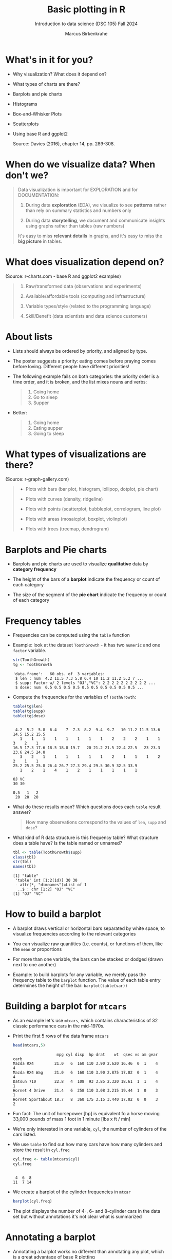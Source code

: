 #+title: Basic plotting in R
#+AUTHOR: Marcus Birkenkrahe
#+SUBTITLE: Introduction to data science (DSC 105) Fall 2024
#+OPTIONS: toc:1 num:1
#+STARTUP: overview hideblocks indent inlineimages
#+PROPERTY: header-args:R :session *R* :exports both :results output
:REVEAL_PROPERTIES:
#+REVEAL_ROOT: https://cdn.jsdelivr.net/npm/reveal.js
#+REVEAL_REVEAL_JS_VERSION: 4
#+REVEAL_THEME: black
#+REVEAL_INIT_OPTIONS: transition: 'cube'
:END:
* What's in it for you?
#+attr_html: :width 200px
[[../img/whiskers.jpg]]

- Why visualization? What does it depend on?
- What types of charts are there?
- Barplots and pie charts
- Histograms
- Box-and-Whisker Plots
- Scatterplots
- Using base R and ggplot2

  Source: Davies (2016), chapter 14, pp. 289-308.

* When do we visualize data? When don't we?
#+attr_html: :width 600px
[[../img/9_bigpicture.jpg]]
#+begin_quote
Data visualization is important for EXPLORATION and for DOCUMENTATION:

1) During data *exploration* (EDA), we visualize to see *patterns* rather
   than rely on summary statistics and numbers only

2) During data *storytelling*, we document and communicate insights
   using graphs rather than tables (raw numbers)

It's easy to miss *relevant details* in graphs, and it's easy to miss
the *big picture* in tables.
#+end_quote
* What does visualization depend on?
#+attr_html: :width 600px
[[../img/9_viz.png]]
(Source: r-charts.com - base R and ggplot2 examples)

#+begin_quote

1) Raw/transformed data (observations and experiments)

2) Available/affordable tools (computing and infrastructure)

3) Variable types/style (related to the programming language)

4) Skill/Benefit (data scientists and data science customers)

#+end_quote
* About lists
[[../img/eatpraylove.jpg]]

- Lists should always be ordered by priority, and aligned by type.

- The poster suggests a priority: eating comes before praying comes
  before loving. Different people have different priorities!

- The following example fails on both categories: the priority order
  is a time order, and it is broken, and the list mixes nouns and
  verbs:
  #+begin_quote
  1) Going home
  2) Go to sleep
  3) Supper
  #+end_quote

- Better:
  #+begin_quote
  1) Going home
  2) Eating supper
  3) Going to sleep
  #+end_quote

* What types of visualizations are there?
#+attr_html: :width 600px
[[../img/9_chart_types.png]]
(Source: r-graph-gallery.com)
#+begin_quote
- Plots with bars (bar plot, histogram, lollipop, dotplot, pie chart)

- Plots with curves (density, ridgeline)

- Plots with points (scatterplot, bubbleplot, correlogram, line plot)

- Plots with areas (mosaicplot, boxplot, violinplot)

- Plots with trees (treemap, dendrogram)
#+end_quote

* Barplots and Pie charts
#+attr_html: :width 400px
[[../img/9_piebar.png]]

- Barplots and pie charts are used to visualize *qualitative* data by
  *category frequency*

- The height of the bars of a *barplot* indicate the frequency or count
  of each category

- The size of the segment of the *pie chart* indicate the frequency or
  count of each category

* Frequency tables

- Frequencies can be computed using the ~table~ function

- Example: look at the dataset ~ToothGrowth~ - it has two ~numeric~ and
  one ~factor~ variable.
  #+begin_src R
    str(ToothGrowth)
    tg <- ToothGrowth
  #+end_src

  #+RESULTS:
  : 'data.frame':	60 obs. of  3 variables:
  :  $ len : num  4.2 11.5 7.3 5.8 6.4 10 11.2 11.2 5.2 7 ...
  :  $ supp: Factor w/ 2 levels "OJ","VC": 2 2 2 2 2 2 2 2 2 2 ...
  :  $ dose: num  0.5 0.5 0.5 0.5 0.5 0.5 0.5 0.5 0.5 0.5 ...

- Compute the frequencies for the variables of ~ToothGrowth~:
  #+begin_src R
    table(tg$len)
    table(tg$supp)
    table(tg$dose)
  #+end_src

  #+RESULTS:
  #+begin_example

   4.2  5.2  5.8  6.4    7  7.3  8.2  9.4  9.7   10 11.2 11.5 13.6 14.5 15.2 15.5 
     1    1    1    1    1    1    1    1    2    2    2    1    1    3    2    1 
  16.5 17.3 17.6 18.5 18.8 19.7   20 21.2 21.5 22.4 22.5   23 23.3 23.6 24.5 24.8 
     3    2    1    1    1    1    1    1    2    1    1    1    2    2    1    1 
  25.2 25.5 25.8 26.4 26.7 27.3 29.4 29.5 30.9 32.5 33.9 
     1    2    1    4    1    2    1    1    1    1    1

  OJ VC 
  30 30

  0.5   1   2 
   20  20  20
  #+end_example

- What do these results mean? Which questions does each ~table~ result
  answer?
  #+begin_quote
  How many observations correspond to the values of ~len~, ~supp~ and
  ~dose~?
  #+end_quote

- What kind of R data structure is this frequency table? What
  structure does a table have? Is the table named or unnamed?
  #+begin_src R
    tbl <- table(ToothGrowth$supp)
    class(tbl) 
    str(tbl)
    names(tbl)
  #+end_src

  #+RESULTS:
  : [1] "table"
  :  'table' int [1:2(1d)] 30 30
  :  - attr(*, "dimnames")=List of 1
  :   ..$ : chr [1:2] "OJ" "VC"
  : [1] "OJ" "VC"

* How to build a barplot
#+attr_html: :width 400px
[[../img/errorbar.png]]

- A barplot draws vertical or horizontal bars separated by white
  space, to visualize frequencies according to the relevant categories

- You can visualize raw quantities (i.e. counts), or functions of
  them, like the ~mean~ or proportions

- For more than one variable, the bars can be stacked or dodged (drawn
  next to one another)

- Example: to build barplots for any variable, we merely pass the
  frequency table to the ~barplot~ function. The value of each table
  entry determines the height of the bar: ~barplot(table(var))~

* Building a barplot for ~mtcars~

- As an example let's use ~mtcars~, which contains characteristics of 32
  classic performance cars in the mid-1970s.

- Print the first 5 rows of the data frame ~mtcars~
  #+begin_src R
    head(mtcars,5)
  #+end_src

  #+RESULTS:
  :                    mpg cyl disp  hp drat    wt  qsec vs am gear carb
  : Mazda RX4         21.0   6  160 110 3.90 2.620 16.46  0  1    4    4
  : Mazda RX4 Wag     21.0   6  160 110 3.90 2.875 17.02  0  1    4    4
  : Datsun 710        22.8   4  108  93 3.85 2.320 18.61  1  1    4    1
  : Hornet 4 Drive    21.4   6  258 110 3.08 3.215 19.44  1  0    3    1
  : Hornet Sportabout 18.7   8  360 175 3.15 3.440 17.02  0  0    3    2

- Fun fact: The unit of horsepower [hp] is equivalent fo a horse
  moving 33,000 pounds of mass 1 foot in 1 minute [lbs x ft / min]

- We're only interested in one variable, ~cyl~, the number of cylinders
  of the cars listed.

- We use ~table~ to find out how many cars have how many cylinders and
  store the result in ~cyl.freq~
  #+begin_src R
    cyl.freq <- table(mtcars$cyl)
    cyl.freq
  #+end_src

  #+RESULTS:
  : 
  :  4  6  8 
  : 11  7 14

- We create a barplot of the cylinder frequencies in ~mtcar~
  #+begin_src R :results graphics file :file ../img/9_cyl.png
    barplot(cyl.freq)
  #+end_src

  #+RESULTS:
  [[file:../img/9_cyl.png]]

- The plot displays the number of 4-, 6- and 8-cylinder cars in the
  data set but without annotations it's not clear what is summarized

* Annotating a barplot

- Annotating a barplot works no different than annotating any plot,
  which is a great advantage of base R plotting

- The ~barplot~ function has a bunch of parameters, which you can view
  with ~help~ (if you run this in Org-mode, you have to quit with ~C-g~)
  #+begin_src R
    ##  help(barplot)
  #+end_src

  #+RESULTS:

- For the simplest annotation, we need:
  1) title (~main~)
  2) x-axis label (~xlab~)
  3) y-axis label (~ylab~)

- Customization for the barplot of ~cyl.freq~:
  #+begin_src R :results graphics file :file ../img/9_cyl_ann.png
    barplot(
      height = cyl.freq,
      main = "Barplot of 4-, 5- and 6-cylinder cars in mtcars",
      xlab = "Number of cylinders",
      ylab = "Frequency"
    )
  #+end_src

  #+RESULTS:
  [[file:../img/9_cyl_ann.png]]

* Practice: building a simple barplot

1) Check the ~help~ for the ~read.csv~ function. What's the difference
   between ~read.csv~ and ~read.csv2~?
   #+begin_quote
   The separator between the data is ~,~ for ~read.csv~ and ~;~ for
   ~read.csv2~.
   #+end_quote

2) What is the meaning of the parameter ~stringsAsFactors~?
   #+begin_quote
   Setting this parameter to ~TRUE~ converts all ~character~ vectors to
   ~factor~ vectors.
   #+end_quote

3) Save the file at https://tinyurl.com/spdnvxbr as a data frame using
   ~read.csv~. Look at the file to check if ~header~ should be ~TRUE~ or
   ~FALSE~, and set ~stringsAsFactors=TRUE~.

   #+begin_src R :results silent
     df <- read.csv(file="https://tinyurl.com/spdnvxbr",
                    header=TRUE,
                    stringsAsFactors=TRUE)
   #+end_src

4) Save the file again as a data frame ~dnf~ but this time do *not* set
   ~stringsAsFactors~ to ~TRUE~. Print the structure of ~dnf~.
   #+begin_src R
     dnf <- read.csv(file="https://tinyurl.com/spdnvxbr",
                     header=TRUE)
     str(dnf)
   #+end_src

   #+RESULTS:
   : 'data.frame':	10 obs. of  4 variables:
   :  $ Weight: int  55 85 75 42 93 63 58 75 89 67
   :  $ Height: int  161 185 174 154 188 178 170 167 181 178
   :  $ Sex   : chr  "female" "male" "male" "female" ...
   :  $ Name  : chr  "Jane" "Jim" "Joe" "Carla" ...


5) Change the ~character~ vectors to ~factor~ vectors in ~dnf~.
   #+begin_src R :results silent
     dnf$Sex <- factor(dnf$Sex)
     dnf$Name <- factor(dnf$Name)
   #+end_src

6) Use a function to check that ~df~ and ~dnf~ are identical.
   #+begin_src R
     identical(df,dnf)
   #+end_src

   #+RESULTS:
   : [1] TRUE

6) Check the structure of the data frame ~df~.
   #+begin_src R
     str(df)
   #+end_src

   #+RESULTS:
   : 'data.frame':	10 obs. of  4 variables:
   :  $ Weight: int  55 85 75 42 93 63 58 75 89 67
   :  $ Height: int  161 185 174 154 188 178 170 167 181 178
   :  $ Sex   : Factor w/ 2 levels "female","male": 1 2 2 1 2 2 1 2 2 1
   :  $ Name  : Factor w/ 10 levels "Carl","Carla",..: 7 8 9 2 1 3 6 4 5 10

7) Print the data frame.
   #+begin_src R
     df
   #+end_src

   #+RESULTS:
   #+begin_example
      Weight Height    Sex  Name
   1      55    161 female  Jane
   2      85    185   male   Jim
   3      75    174   male   Joe
   4      42    154 female Carla
   5      93    188   male  Carl
   6      63    178   male Chris
   7      58    170 female  Dora
   8      75    167   male  Dave
   9      89    181   male Derek
   10     67    178 female Lucia
   #+end_example

8) Compute the frequency table for the variable ~Sex~, store it in
   ~sex.freq~ and print ~sex.freq~.
   #+begin_src R
     sex.freq <- table(df$Sex)
     sex.freq
   #+end_src

   #+RESULTS:
   : 
   : female   male 
   :      4      6

9) What information does ~sex.freq~ contain? Write your answer below (as
   a full sentence).
   #+begin_quote
   The data frame contains observations on four female and six male
   participants.
   #+end_quote

10) Create a barplot for the ~Sex~ category and store it in the file
    ~sex.png~.
    #+begin_src R :results graphics file :file ../img/9_sex.png
      barplot(height = sex.freq)
    #+end_src

    #+RESULTS:
    [[file:../img/9_sex.png]]

11) Annotate the barplot by adding the title "Barplot of the data set
    df", and x- and y-axis labels. Orient the axis labels horizontally
    by adding the parameter ~las=1~.
    #+begin_src R :results graphics file :file ../img/9_sex_ann.png
      barplot(
        height = sex.freq,
        xlab = "Participants",
        ylab = "Frequency",
        main = "Barplot of the data set df",
        las = 1)
    #+end_src

    #+RESULTS:
    [[file:../img/9_sex_ann.png]]


#+begin_ai
Save a barplot in R as a file?

[AI]: To save a barplot in R as a file, you can use the `ggsave`
function from the `ggplot2` package. Here's an example:

```R
# Example data
data <- data.frame(
  category = c("A", "B", "C", "D"),
  value = c(10, 5, 8, 12)
)

# Create barplot
library(ggplot2)
barplot <- ggplot(data, aes(x = category, y = value)) +
  geom_bar(stat = "identity") +
  labs(title = "Barplot", x = "Category", y = "Value")

# Save the barplot as a file
ggsave("barplot.png", barplot, width = 6, height = 4, dpi = 300)
```

In this example, the barplot is saved as a PNG file named "barplot.png" in the current working directory. You can customize parameters like width, height, and dpi according to your needs.

[ME]: and in base R

[AI]: To save a barplot in base R as a file, you can use the `png`,
`jpeg`, or `pdf` functions along with the `barplot` function. Here's
an example:

```R
# Example data
data <- c(10, 5, 8, 12)
categories <- c("A", "B", "C", "D")

# Create barplot
barplot(data, names.arg = categories, main = "Barplot", xlab = "Category", ylab = "Value")

# Save the barplot as a file (PNG)
png("barplot.png", width = 6, height = 4, res = 300)
barplot(data, names.arg = categories, main = "Barplot", xlab = "Category", ylab = "Value")
dev.off()

# Save the barplot as a file (JPEG)
jpeg("barplot.jpeg", width = 6, height = 4, quality = 100)
barplot(data, names.arg = categories, main = "Barplot", xlab = "Category", ylab = "Value")
dev.off()

# Save the barplot as a file (PDF)
pdf("barplot.pdf", width = 6, height = 4)
barplot(data, names.arg = categories, main = "Barplot", xlab = "Category", ylab = "Value")
dev.off()
```

In this example, the barplot is saved using three different file formats: PNG, JPEG, and PDF. You can modify the file names, dimensions, and image quality as per your requirement. The `dev.off()` function is used to close the graphics device after saving the plot.

[ME]: 
#+end_ai

* Building stacked/dodged barplots

- If you continue your exploration at this point in Org-mode, you can
  use ~M-x org-babel-execute-buffer~ to run all code blocks in this buffer

- We're interested in cylinder and transmission information from the
  ~mtcars~ data set: for example, how many 4-cylinder cars have
  automatic transmission?
  #+begin_src R
    cylinders <- mtcars$cyl
    transmission <- mtcars$am
    table(cylinders)  # frequency table for all cars
    table(cylinders[transmission == 0])  # table for automatic cars
    table(cylinders[transmission == 0])["4"] # 4-cylinder automatic cars
  #+end_src

  #+RESULTS:
  : cylinders
  :  4  6  8 
  : 11  7 14
  : 
  :  4  6  8 
  :  3  4 12
  : 4 
  : 3

- /Stacked/ barplots have bars that are split up vertically

- In /dodged/ or /side-by-side/ barplots, the bars are broken up and
  placed next to one another - the figure shows the contrast:
  #+attr_html: :width 500px
  [[../img/9_cylam.png]]

* Frequency matrix

- To make such plots, ~barplot~ needs a suitably arranged matrix as its
  first argument. E.g. for ~cylinders~ and ~transmissions~, it shows the
  number of all cylinders associated with each transmission type:
  #+begin_src R
    cyl.freq.matrix <- table(transmission, cylinders)
    cyl.freq.matrix
  #+end_src

  #+RESULTS:
  :             cylinders
  : transmission  4  6  8
  :            0  3  4 12
  :            1  8  3  2

- The condition for ~table~ to cross-tabulate categorical variables (or
  vectors of discrete numeric values) is that the vectors have the
  *same length*.

- Column vectors having the same length means that for each
  observation, values of both variables were recorded: each car in
  ~mtcars~ has a ~cylinders~ and a ~transmission~ value.

- Each bar of the barplot corresponds to a column of the supplied
  matrix, and it is further split by the row values.

- Creating the barplot:
  #+begin_src R :results graphics file :file ../img/9_cyl_am.png
    barplot(cyl.freq.matrix,
            las = 1) # label orientation
  #+end_src

  #+RESULTS:
  [[file:../img/9_cyl_am.png]]

- Each bar/column of the plot corresponds to a column of the
  categorical variable on the x-axis. Let's customize it!

* Customizing barplots

- There are a LOT of potential parameters in ~help(barplot)~ with the
  default values. To find =las=, you need to check =par= (graphics).
  #+begin_example R
  barplot(height, width = 1, space = NULL,
          names.arg = NULL, legend.text = NULL, beside = FALSE,
          horiz = FALSE, density = NULL, angle = 45,
          col = NULL, border = par("fg"),
          main = NULL, sub = NULL, xlab = NULL, ylab = NULL,
          xlim = NULL, ylim = NULL, xpd = TRUE, log = "",
          axes = TRUE, axisnames = TRUE,
          cex.axis = par("cex.axis"), cex.names = par("cex.axis"),
          inside = TRUE, plot = TRUE, axis.lty = 0, offset = 0,
          add = FALSE, ann = !add && par("ann"),
          args.legend = NULL, ...)
  #+end_example

- Let's look at some of these, which we will customize later:

  1) ~height~ is a non-optional argument (vector or matrix)
  2) ~horiz = FALSE~ means bars are drawn vertically (first on the
     left); if ~TRUE~, bars are drawn horizontally (first at bottom)
  3) ~names.arg = NULL~ means that names for each bar are taken from the
     ~names~ attribute of ~height~ if it is a vector, or the column
     names if it is a matrix (which is what happened here):
     #+begin_src R
       colnames(cyl.freq.matrix)
     #+end_src

     #+RESULTS:
     : [1] "4" "6" "8"

  4) ~beside = FALSE~ means stacked bars, ~TRUE~ means side-by-side bars
  5) ~legend.text~ is a quick way to add a legend (always useful)

- We already know how to add a title and x- and y-axis labels:
  #+begin_src R :results graphics file :file ../img/9_cyl_am1.png
    barplot(cyl.freq.matrix,
            las = 1,
            main = "Car counts by transmission and cylinders",
            xlab = "Number of cylinders",
            ylab = "Number of cars")
  #+end_src

  #+RESULTS:
  [[file:../img/9_cyl_am1.png]]

- Change the x-axis names to more meaningful values with ~names.arg~:
  #+begin_src R :results graphics file :file ../img/9_cyl_am2.png
    barplot(cyl.freq.matrix,
            las = 1,
            main = "Car counts by transmission and cylinders",
            xlab = "Transmission type",
            ylab = "Number of cars",
            names.arg = c("V4", "V6", "V8"))
  #+end_src

  #+RESULTS:
  [[file:../img/9_cyl_am2.png]]

- Add a legend using ~legend.text~:
  #+begin_src R :results graphics file :file ../img/9_cyl_am3.png
    barplot(cyl.freq.matrix,
            las = 1,
            main = "Car counts by transmission and cylinders",
            xlab = "Transmission type",
            ylab = "Number of cars",
            names.arg = c("V4", "V6", "V8"),
            legend.text = c("Auto", "Manual"))
  #+end_src

  #+RESULTS:
  [[file:../img/9_cyl_am3.png]]

- We don't want the legend to overlap with the bars: we use
  the ~args.legend~ parameter to change the position:
  #+begin_src R :results graphics file :file ../img/9_cyl_am4.png
    barplot(cyl.freq.matrix,
            las = 1,
            main = "Car counts by transmission and cylinders",
            xlab = "Transmission type",
            ylab = "Number of cars",
            names.arg = c("V4", "V6", "V8"),
            legend.text = c("Auto", "Manual"),
            args.legend = list(x="topleft"))
  #+end_src

  #+RESULTS:
  [[file:../img/9_cyl_am4.png]]

- Turning it on its side changing the parameter ~horiz~ to ~TRUE~ (and
  moving the legend to center ~right~):
  #+begin_src R :results graphics file :file ../img/9_cyl_am5.png
    barplot(cyl.freq.matrix,
            las = 1,
            main = "Car counts by transmission and cylinders",
            xlab = "Transmission type",
            ylab = "Number of cars",
            names.arg = c("V4", "V6", "V8"),
            legend.text = c("Auto", "Manual"),
            args.legend = list(x="right"),
            horiz = TRUE)
  #+end_src

  #+RESULTS:
  [[file:../img/9_cyl_am5.png]]

- Finally, let's look at the dodged version of this plot:
  #+name: dodged
  #+begin_src R :results graphics file :file ../img/9_cyl_am6.png
    barplot(cyl.freq.matrix,
            las = 1,
            main = "Car counts by transmission and cylinders",
            ylab = "Transmission type",
            xlab = "Number of cars",
            names.arg = c("V4", "V6", "V8"),
            legend.text = c("Auto", "Manual"),
            args.legend = list(x="right"),
            horiz = TRUE,
            beside = TRUE)
  #+end_src

  #+RESULTS: dodged
  [[file:../img/9_cyl_am6.png]]

- Especially for stacked plots, it might be good to see the values
  attached to the bars. There is no parameter to do this, we must use
  ~text~: the ~labels~ inside the function use the ~numeric~ values and
  convert them to ~character~ values for printing.

- For completeness: both final plots in a side-by-side plot array:
  #+begin_src R :results graphics file :file ../img/9_cyl_am7.png
    par(mfrow=c(1,2), pty='s')
    barplot(cyl.freq.matrix,
            las = 1,
            xlab = "Transmission type",
            ylab = "Number of cars",
            names.arg = c("V4", "V6", "V8"),
            legend.text = c("Auto", "Manual"),
            args.legend = list(x="topleft",
                               cex=0.9))
    title("Stacked vertical barplot",
          cex.main=0.9)
    barplot(cyl.freq.matrix,
            las = 1,
            ylab = "Transmission type",
            xlab = "Number of cars",
            names.arg = c("V4", "V6", "V8"),
            legend.text = c("Auto", "Manual"),
            args.legend = list(x="right",
                               cex=0.9),
            horiz = TRUE,
            beside = TRUE)
    title("Stacked horizontal barplot",
          cex.main=0.9)
  #+end_src

  #+RESULTS:
  [[file:9_cyl_am7.png]]

* Barplots with ggplot2

- The ggplot2 package is an alternative to base R plotting

- It it based on the "grammar of graphics" methodology: customization
  is layered on top of the raw data plot using the ~+~ operator

- You can use ~ggplot~ to make this plot but the layers stay the same
  #+attr_html: :width 400px
  [[../img/7_gg.png]]

- Unlike base R, ggplot2 requires ~data.frame~ format, and is more picky

- The ([[https://ggplot2.tidyverse.org/reference/qplot.html][deprecated]]) function ~ggplot2::qplot~ is a shortcut that looks
  like ~plot~: the code below produces a basic barplot from ~mtcars$cyl~

  #+begin_src R :results graphics file :file ../img/7_qplot.png
    library(ggplot2)
    qplot(factor(mtcars$cyl), geom="bar")
  #+end_src

  #+RESULTS:
  [[file:../img/7_qplot.png]]

- Here, the relevant "geometry" is ~"bar"~ and the ~numeric~ variable must
  be supplied as a ~factor~ to allow treating it like a category

- To get this plot with ~barplot~ in base R, you need the frequency
  ~table~ function but you don't need to change the vector to ~factor~

- To produce a ggplot2 version of the dodged barplot created earlier
  in base R, you can use this code:
  #+begin_src R :results graphics file :file ../img/7_ggplot.png
    qplot(
      factor(mtcars$cyl),
      geom="blank",
      fill=factor(mtcars$am),
      xlab="Number of cylinders",
      ylab="Number of cars",
      main="Car counts by transmission and cylinders") +
      geom_bar(position="dodge") +
      scale_x_discrete(
        labels=c("V4", "V6", "V8")) +
      scale_y_continuous(
        breaks=seq(0,12,2)) +
      coord_flip() +
      theme_bw() +
      scale_fill_grey(
        name="Trans",
        labels=c("auto","manual"))
  #+end_src

  #+RESULTS:
  [[file:../img/7_ggplot.png]]

- Direct contrast between ggplot2 and base R code: the default in
  ggplot2 is color (you can [[https://ggplot2.tidyverse.org/reference/ggtheme.html][pick another theme]])
  #+attr_html: :width 700px
  [[../img/7_plots.png]]

- The default makes the code just as short as the base R solution:
  #+begin_src R :results graphics file :file ../img/7_ggplot1.png
    qplot(
      factor(mtcars$cyl),
      geom="blank",
      fill=factor(mtcars$am),
      xlab="Number of cylinders",
      ylab="Number of cars",
      main="Car counts by transmission and cylinders") +
      geom_bar(position="dodge") +
      coord_flip()
  #+end_src

  #+RESULTS:
  [[file:../img/7_ggplot1.png]]

* Practice ggplot2

*Create a practice file ~ggplot2.org~ to work in: [[https://tinyurl.com/3pjpbyvz][tinyurl.com/3pjpbyvz]]*

1) Create barplot for the ~ToothGrowth~ dataset:
   - use the function ~ggplot~ with the arguments ~data=ToothGrowth~ and
     ~aes(x=supp,y=len)~
   - store the plot in an object ~p~
   - print ~p~
   #+begin_src R :results graphics file :file ../img/7_ggtg.png
     ggplot(
       data = ToothGrowth,
       aes(x=supp, y=len)) -> p
     p
   #+end_src

   #+RESULTS:
   [[file:../img/7_ggtg.png]]

2) Add a barplot geometry layer to the plot ~p~:
   - add (~+~) ~geom_bar(stat="identity", width=0.8)~
   - store the new plot in ~p1~ and print it
   - note that adding with ~+~ on a new line gives an error!
   #+begin_src R :results graphics file :file ../img/7_ggtg1.png
     p +
       geom_bar(
         stat="identity",
         width=0.8) -> p1
     p1
   #+end_src

   #+RESULTS:
   [[file:../img/7_ggtg1.png]]

3) Turn the plot on its side:
   - Add ~coord_flip()~ to ~p1~
   - Store it in ~p2~ and print it
   #+begin_src R :results graphics file :file ../img/7_ggtg2.png
     p +
       geom_bar(
         stat="identity",
         width=0.8) +
       coord_flip() -> p2
     p2
   #+end_src

   #+RESULTS:
   [[file:../img/7_ggtg2.png]]

4) Using ~ggplot~, make a stacked barplot of ~ToothGrowth~ which shows the
   dosage ~dose~ for each ~supp~ category, and add ~theme_minimal~: save in
   ~p3~ and print plot
   #+begin_src R :results graphics file :file ../img/7_ggtg3.png
     ggplot(
       data=ToothGrowth,
       aes(x=supp,
           y=len,
           fill=dose)) +
       geom_bar(stat="identity") +
       theme_minimal() -> p3
     p3
   #+end_src

   #+RESULTS:
   [[file:../img/7_ggtg3.png]]

* Pie charts with base R

- Pie charts are an alternative to visualizing category frequencies

- Pie slices represent relative counts of each categorical variable

- Example: remember the ~cylinders~ in the ~mtcars~ data set?
  #+begin_src R :results graphics file :file ../img/9_cylbar.png
    cyl.freq <- table(mtcars$cyl)
    barplot(height=cyl.freq)
  #+end_src

  #+RESULTS:
  [[file:../img/9_cylbar.png]]

- Use ~pie~ to create a pie chart:
  #+begin_src R :results graphics file :file ../img/9_cylpie.png
    pie(x=cyl.freq)
  #+end_src

  #+RESULTS:
  [[file:../img/9_cylpie.png]]

- Customize with parameters ~label~ (axis labels), ~col~ (color) and ~main~
  (title):
  #+begin_src R :results graphics file :file ../img/9_cylpie1.png
    pie(
      x = cyl.freq,
      labels = c("V4", "V6", "V8"),
      col = c("white","gray","black"),
      main = "Performance cars by cylinder")
  #+end_src

  #+RESULTS:
  [[file:../img/9_cylpie1.png]]

- Both plots next to one another in a plot array
  #+begin_src R :results graphics file :file ../img/9_barpie.png
    par(mfrow=c(1,2),pty='s')
    cyl.freq <- table(mtcars$cyl)
    pie(
      x = cyl.freq,
      labels = c("V4", "V6", "V8"),
      col = c("white","gray","black"),
      main = "Pie chart")
    barplot(
      height = cyl.freq,
      main = "Barplot",
      xlab = "Number of cylinders",
      ylab = "Frequency"
    )
  #+end_src

  #+RESULTS:
  [[file:../img/9_barpie.png]]

* Pie charts with ggplot2

- There's no pie chart geometry in ggplot2, you have to improvise:
  first build the data frame to be plotted:
  #+begin_src R
    value <- c(sum(mtcars$cyl == "4"),
               sum(mtcars$cyl == "6"),
               sum(mtcars$cyl == "8"))
    value
    group <- c("V4","V6","V8")
    group
    data <- data.frame(value,group)
    data
  #+end_src

  #+RESULTS:
  : [1] 11  7 14
  : [1] "V4" "V6" "V8"
  :   value group
  : 1    11    V4
  : 2     7    V6
  : 3    14    V8

- Then plot as a barplot with polar coordinates:
  #+begin_src R :results graphics file :file ../img/9_cylpie2.png
    ggplot(data,
           aes(x="", y=value, fill=group)) +
      geom_bar(width=1, stat="identity") +
      coord_polar("y", start=0)
  #+end_src

  #+RESULTS:
  [[file:../img/9_cylpie2.png]]

- Pie charts are only useful when you have few categories that are
  unordered. As soon as you want to display a second variable, or if
  you have more than a few levels, bar charts are to be preferred.


* Histograms

- [ ] When do you think of using *barplots*?
  #+begin_quote
  Barplots are sensible for counting *observations of categories*
  #+end_quote
- [ ] When do you think of using a *histogram*?
  #+begin_quote
  When you have observed a single *numeric-continuous variable*
  #+end_quote
- /Example:/ You've already seen the histogram for a simple data
  structure, the *time series* ~ts~ (here next to the *line plot*):
  #+begin_src R :results graphics file :file ../img/9_nile.png
    par(mfrow=c(2,1)) # create 2 x 1 plot array
    plot(Nile)
    hist(Nile)
  #+end_src

  #+RESULTS:
  [[file:../img/9_nile.png]]

- [ ] What does the /height/ of a bar represent exactly?
  #+begin_quote
  The height of each bar (on the y-axis) represents the number of
  years in which the volume of water flowing through the Nile was
  within its interval of 100 mio cubic metres width (on the x-axis).
  #+end_quote

- [ ] How can you find out what the /binwidth/ of this histogram is?
  #+begin_src R
    str(hist(Nile))
  #+end_src

  #+RESULTS:
  : List of 6
  :  $ breaks  : int [1:11] 400 500 600 700 800 900 1000 1100 1200 1300 ...
  :  $ counts  : int [1:10] 1 0 5 20 25 19 12 11 6 1
  :  $ density : num [1:10] 0.0001 0 0.0005 0.002 0.0025 0.0019 0.0012 0.0011 0.0006 0.0001
  :  $ mids    : num [1:10] 450 550 650 750 850 950 1050 1150 1250 1350
  :  $ xname   : chr "Nile"
  :  $ equidist: logi TRUE
  :  - attr(*, "class")= chr "histogram"

- [ ] Look at the ~help~ for ~hist~, then change the binwidth to ~30~.
  #+begin_src R :results graphics file :file ../img/9_nile1.png
    hist(Nile, breaks=30)
  #+end_src

  #+RESULTS:
  [[file:../img/9_nile1.png]]

- [ ] How can you *print* the value for the binwidth (~breaks~)?
  #+begin_src R
    h <- hist(Nile)
    h$breaks[2]-h$breaks[1]
  #+end_src

  #+RESULTS:
  : [1] 100

- [ ] What happens when you choose ~breaks=0~?
  #+begin_src R
    hist(Nile, breaks=0)
  #+end_src

  #+RESULTS:
  : Error in hist.default(Nile, breaks = 0) : invalid number of 'breaks'

- [ ] What happens when you set ~breaks=1000001~ (~1e+6 + 1~)?
  #+begin_src R
    hist(Nile, breaks=1000001)
  #+end_src

  #+RESULTS:
  : Warning message:
  : In hist.default(Nile, breaks = 1000001) :
  :   'breaks = 1e+06' is too large and set to 1e6

- [ ] Create a script file ~Nile.R~, put the previous command into it,
  and run it as a batch process in the shell (using ~M-x eshell~):
  #+begin_example bash
    $ R CMD BATCH Nile.R
  #+end_example
  Open the output file ~Nile.rout~ to see the result:
  #+begin_example R
  > hist(Nile, breaks=1000001)
  Warning message:
  In hist.default(Nile, breaks = 1000001) :
  'breaks = 1e+06' is too large and set to 1e6
  >
  > proc.time()
    user  system elapsed
    1.09    0.09    1.20
  #+end_example

- ~proc.time~ and ~system.time~ measure the performance of R. Example:
  measure rolling 1 die a million times:
  #+begin_src R
    system.time(
      for (i in 1:1e6)
        sample(1:6,1))
  #+end_src

- =user= Process Time refers to the time spent by the CPU executing
  user-level code.In the case of an R script, it would be the time
  taken by the CPU to run the R code itself. It represents the actual
  computational time spent on executing the instructions specified in
  your R script. If your script is computationally intensive (e.g.,
  involves a lot of calculations), this time will be higher.

- =system= Process Time refers to the time spent by the CPU executing
  system-level (kernel) code on behalf of your script. This time is
  spent on operations that require the operating system's
  intervention, such as I/O operations (like reading or writing
  files), network communication, and other system calls. The system
  process time is not directly controlled by your R code but depends
  on how your code interacts with the system resources.

- Why is the time different every time you run the code?

* Histogram analysis

- You can manually set the histogram ~breaks~ by supplying a vector

- Example: horsepower ~hp~ in the ~mtcars~ dataset with ~breaks~ from ~0~ to
  ~400~, ~25~ units apart from each other:
  #+begin_src R :results graphics file :file ../img/9_hpbreaks.png
    hp <- mtcars$hp
    hist(x=hp,
         breaks=seq(from=0, to=400, by=25),
         main="Horsepower (hp) in mtcars")  # histogram
    abline(v=c(mean(hp),median(hp)),
           lty=c(2,3),lwd=2) # mean, median
    legend("topright",
           legend=c("mean HP","median HP"),
           lty=c(2,3),lwd=2) # legend
  #+end_src

  #+RESULTS:
  [[file:../img/9_hpbreaks.png]]

  - Reducing the bin width allows seeing more detail but also risks
    highlighting irrelevant features (like the single outlying car).
    #+begin_src R
      max(hp) # outlier in mtcars$hp
    #+end_src

    #+RESULTS:
    : [1] 335

  - Too small a binwidth leads to too much detail

  - Too large a binwidth leads to loss of detail

* Histograms in ggplot2

- Histogram of ~mtcars$hp~ in ggplot2:
  #+begin_src R :results graphics file :file ../img/9_gghisthp.png
    library(ggplot2)
    ggplot(data=mtcars,
           aes(x=hp)) +
      geom_histogram(binwidth=25, color="white", fill="red")
  #+end_src

  #+RESULTS:
  [[file:../img/9_gghisthp.png]]

- A histogram of ~Nile~ is not so easy because it's a time series:
  #+begin_src R :results graphics file :file ../img/9_gghistNile.png
    library(ggplot2)
    ggplot(data=data.frame(Nile),
           aes(x=Nile)) +
      geom_histogram(color="black", fill="green")
  #+end_src

  #+RESULTS:
  [[file:../img/9_gghistNile.png]]

* Practice creating and customizing a histogram
#+attr_html: :width 400px
[[../img/penguins.jpg]]

- Download and open in GNU Emacs: [[https://tinyurl.com/nhkykkxr][tinyurl.com/nhkykkxr]]

- Work with a friend or with your neighbor in class

- Complete the problems in the file (we'll discuss at the end)

- Upload the result (for each participants) [[https://lyon.instructure.com/courses/568/assignments/3755][to Canvas (Practice 10)]]

* Boxplots - global summary stats

- Open the practice file in Emacs to code along: [[https://tinyurl.com/2e6dy9yb][tinyurl.com/2e6dy9yb]]

- Box-and-whisker plots, or boxplots represent the five-number
  ~summary~:
  1) Minimum
  2) 1st quartile (25% of the values are below it)
  3) Median (50% of the values are below/above it)
  4) Mean (Arithmetic average)
  5) 3rd quartile (75% of the values are below it)
  6) Maximum

- For example for ~x <- c(1,2,3,4,5,6,7,8,9,10)~:
  #+begin_src R
    x <- c(1:10
    summary(x)
  #+end_src

  #+RESULTS:
  :    Min. 1st Qu.  Median    Mean 3rd Qu.    Max.
  :    1.00    3.25    5.50    5.50    7.75   10.00

- For the built-in ~quakes~ data frame of 1,000 seismic events near the
  island of Fiji (depth, magnitude, number of observing stations):
  #+begin_src R
    summary(quakes[,c("depth","mag","stations")])
  #+end_src

  #+RESULTS:
  :      depth            mag          stations
  :  Min.   : 40.0   Min.   :4.00   Min.   : 10.00
  :  1st Qu.: 99.0   1st Qu.:4.30   1st Qu.: 18.00
  :  Median :247.0   Median :4.60   Median : 27.00
  :  Mean   :311.4   Mean   :4.62   Mean   : 33.42
  :  3rd Qu.:543.0   3rd Qu.:4.90   3rd Qu.: 42.00
  :  Max.   :680.0   Max.   :6.40   Max.   :132.00

- Each record/row represents one recorded earthquake: where it was
  located, at which depth the epicenter was, its magnitude, and the
  number or observing stations:
  #+begin_src R
    head(quakes)
  #+end_src

  #+RESULTS:
  :      lat   long depth mag stations
  : 1 -20.42 181.62   562 4.8       41
  : 2 -20.62 181.03   650 4.2       15
  : 3 -26.00 184.10    42 5.4       43
  : 4 -17.97 181.66   626 4.1       19
  : 5 -20.42 181.96   649 4.0       11
  : 6 -19.68 184.31   195 4.0       12

- The boxplot of the earthquake magnitudes shows the output of ~summary~
  except the ~mean~, but it also shows /outliers/, extreme values that
  distort the mean:
  #+attr_html: :width 400px
  [[../img/9_boxplot_explained.png]]

- Creating a boxplot is simple: for the earthquake magnitudes
  (~quakes$mag~):
  #+begin_src R :results graphics file :file ../img/9_box.png
    boxplot(quakes$mag)
  #+end_src

  #+RESULTS:
  [[file:../img/9_box.png]]

- Let's look at histogram and boxplot on top of one another, with
  a minimal customization:
  #+begin_src R :results graphics file :file ../img/9_quakes.png
    par(mfrow=c(2,1))
    hist(quakes$mag, xlab="",
         main="Histogram of earthquake magnitude in quakes")
    boxplot(quakes$mag,
            horizontal=TRUE,
            main="Boxplot of earthquake magnitude in quakes",
            xlab="Earthquake magnitude (Richter scale)")
  #+end_src

  #+RESULTS:
  [[file:../img/9_quakes.png]]

- Like the histogram, a boxplot shows important *global* (overall)
  features of the value distribution:
  + centrality (where is the midpoint of the distribution?)x
  + spread (how far are the whiskers apart, how wide is the box?)
  + skewness (where is the box relative to the whiskers?)

- The boxplot does not show important *local* features, like
  + modes (multiple significant peaks or maxima)
  + valleys (local minima)

- Outliers are displayed explicitly (computed as 1.5 times the
  Inter-Quartile Range or IQR)

- The ~range~ parameter in ~boxplot~ determines how far the whiskers
  should extend from the box. ~range=0~ includes all values.
  #+begin_src R :results graphics file :file ../img/9_boxplot1.png
    boxplot(quakes$mag, horizontal=TRUE,
            range=0,
            main="Boxplot of earthquake magnitude\nin the data frame quakes",
            xlab="Earthquake magnitude (Richter scale)")
  #+end_src

  #+RESULTS:
  [[file:../img/9_boxplot1.png]]

* Side-by-side boxplots

- Boxplots are useful to compare data features by plotting them
  side-by-side, e.g. for identifying how many monitoring stations
  detected each event

- We use ~cut~ to create three levels of stations for three boxes:
  #+begin_src R
    stations <- cut(quakes$stations, breaks=c(0,50,100,150))
    stations[1:5] # first five elements
  #+end_src

  #+RESULTS:
  : [1] (0,50] (0,50] (0,50] (0,50] (0,50]
  : Levels: (0,50] (50,100] (100,150]

- The factor ~stations~ breaks the observations in three groups
  1) events detected by 50 stations or fewer ~(0,50]~
  2) events detected by 51 to 100 stations ~(50,100]~
  3) events detected by between 100 and 150 stations ~(100,150]~

- The boxplot compares the distributions of the magnitudes of the
  events according to these three groups:
  #+begin_src R :results graphics file :file ../img/9_stations.png
    boxplot(quakes$mag ~ stations,
            main="Groups of earthquake monitoring stations in quakes",
            xlab="# stations detected",
            ylab="Earthquake magnitude (pts on the Richter scale)",
            col="gray")
  #+end_src

  #+RESULTS:
  [[file:../img/9_stations.png]]

- You can see that the higher the recorded magnitude, the more
  stations detected the given seismic event

- In the argument, we've used the /formula/ ~y ~ x~ ("y vs. x") with
  ~x=stations~ and ~y=quakes$mag~. If the ~y ~~ is missing, the argument is
  taken as ~x~ (cp. ~help(boxplot)~).
  
* Scatterplots

- Scatterplots are used to identify relationships between the observed
  values of two different numeric-continuous variables x,y

- The scatterplot is displayed as an x-y-coordinate plot but not every
  x-y-plot shows relationships of interest - e.g. a plot of the
  latitude vs. longitude in ~quakes~:
  #+begin_src R :results graphics file :file ../img/9_noscatter.png
    plot(x=quakes$lat,
         y=quakes$lon)
  #+end_src

  #+RESULTS:
  [[file:../img/9_noscatter.png]]

- A real scatterplot is the visualization of the mileage (~mpg~)
  vs. weight (~wt~) of cars in the built-in ~mtcars~ data set:
  #+begin_src R :results graphics file :file ../img/9_mtcars.png
    plot(mtcars$mpg ~ mtcars$wt)
    title("Car mileage (mpg) vs. weight (wt) in mtcars")
  #+end_src

  #+RESULTS:
  [[file:9_mtcars.png]]

* Scatterplots of more than two variables

- The famous ~iris~ dataset, collected in the mid-1930s, contains petal
  and sepal measurements for three species of perennial iris flowers,
  /Iris setosa/, /Iris virginica/, and /Iris versicolor/ (Fisher, 1936).
  #+attr_html: :width 500px
  [[../img/iris.png]]

- View the first few records:
  #+begin_src R
    head(iris[1:5])
  #+end_src

  #+RESULTS:
  :   Sepal.Length Sepal.Width Petal.Length Petal.Width Species
  : 1          5.1         3.5          1.4         0.2  setosa
  : 2          4.9         3.0          1.4         0.2  setosa
  : 3          4.7         3.2          1.3         0.2  setosa
  : 4          4.6         3.1          1.5         0.2  setosa
  : 5          5.0         3.6          1.4         0.2  setosa
  : 6          5.4         3.9          1.7         0.4  setosa

- To plot every variable against every other, you can plot an array of
  x-y-plots:
  + Each column has the shown variable as x- and the others as y-axis
  + Each row has the shown variable as y- and the others as x-axis
  + E.g. the square (2,1) shows x = ~Sepal.Length~, y = all others
  #+begin_src R :results graphics file :file ../img/9_iris.png
    plot(iris)
  #+end_src

  #+RESULTS:
  [[file:../img/9_iris.png]]

- The array is much easier to read when adding the iris species as a
  sixth variable to the plot.
  #+begin_src R :results graphics file :file ../img/9_iris_col.png
    plot(iris, col=iris$Species)
  #+end_src

  #+RESULTS:
  [[file:../img/9_iris_col.png]]

- Homing in on one of the diagrams, e.g. ~Sepal.Width~ vs. ~Sepal.Length~:
  #+begin_src R :results graphics file :file ../img/9_iris1.png
    plot(
      iris$Sepal.Width ~ iris$Sepal.Length,
      col=iris$Species,
      pch=19)
  #+end_src

  #+RESULTS:
  [[file:../img/9_iris1.png]]

- As an example for a fully customized plot with legend:
  #+begin_src R :results graphics file :file ../img/9_iris_final.png
    plot(
      y=iris$Petal.Length, xlab="Petal length (cm)",
      x=iris$Petal.Width, ylab="Petal width (cm)",
      col=iris$Species, 
      pch=19)
    legend("topleft",
           legend=c("setosa", "virginica","versicolor"),
           col=c("black","red","green"), pch=19)
    title("Petal width vs. length for three species of iris")
  #+end_src

  #+RESULTS:
  [[file:../img/9_iris_final.png]]

* 10 piccolo problems

1) Create a histogram of the horsepower data of the 32 cars in the
   ~mtcars~ data set. Run the code.
   #+begin_src R :results output :session *R* :exports both :noweb yes

   #+end_src
2) Label the x-axis. Run the code.
   #+begin_src R :results output :session *R* :exports both :noweb yes

   #+end_src
3) Label the y-axis. Run the code.
   #+begin_src R :results output :session *R* :exports both :noweb yes

   #+end_src
4) Title the plot. Run the code.
   #+begin_src R :results output :session *R* :exports both :noweb yes

   #+end_src
5) Print the binwidth.
   #+begin_src R :results output :session *R* :exports both :noweb yes

   #+end_src
6) Plot the logarithm of hp to base 10.
   #+begin_src R :results output :session *R* :exports both :noweb yes

   #+end_src
7) Plot only the car count for cars with a horsepower of greater or
   equal ~sub = 220 hp~.
   #+begin_src R :results output :session *R* :exports both :noweb yes

   #+end_src
8) Change the x-axis label so that it automatically shows ~sub~.
   #+begin_src R :results output :session *R* :exports both :noweb yes

   #+end_src
9) Put the log10 plot and the original plot in one plot array (on top
  of one another) - without any customization.
  #+begin_src R :results output :session *R* :exports both :noweb yes

  #+end_src
10) Put the log10 plot and the original plot in one plot array (side by
  side) - without any customization.
  #+begin_src R :results output :session *R* :exports both :noweb yes

  #+end_src

* References

- [[http://www.sthda.com/english/wiki/ggplot2-barplots-quick-start-guide-r-software-and-data-visualization]["ggplot2 barplots: Quick start guide", sthda.com]]



